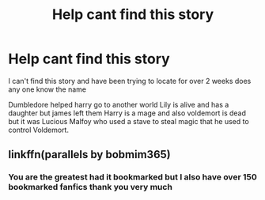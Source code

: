#+TITLE: Help cant find this story

* Help cant find this story
:PROPERTIES:
:Author: 7ShadowPheonix7
:Score: 2
:DateUnix: 1597376902.0
:DateShort: 2020-Aug-14
:FlairText: What's That Fic?
:END:
I can't find this story and have been trying to locate for over 2 weeks does any one know the name

Dumbledore helped harry go to another world Lily is alive and has a daughter but james left them Harry is a mage and also voldemort is dead but it was Lucious Malfoy who used a stave to steal magic that he used to control Voldemort.


** linkffn(parallels by bobmim365)
:PROPERTIES:
:Author: anontarg
:Score: 1
:DateUnix: 1597413613.0
:DateShort: 2020-Aug-14
:END:

*** You are the greatest had it bookmarked but I also have over 150 bookmarked fanfics thank you very much
:PROPERTIES:
:Author: 7ShadowPheonix7
:Score: 1
:DateUnix: 1597438217.0
:DateShort: 2020-Aug-15
:END:
